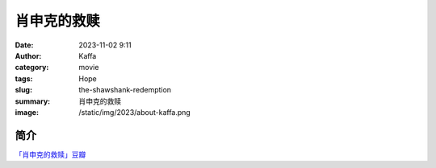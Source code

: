############################
肖申克的救赎
############################

:date: 2023-11-02 9:11
:author: Kaffa
:category: movie
:tags: Hope
:slug: the-shawshank-redemption
:summary: 肖申克的救赎
:image: /static/img/2023/about-kaffa.png

简介
===========

`「肖申克的救赎」豆瓣`_


.. _「肖申克的救赎」豆瓣: https://movie.douban.com/subject/1292052/


